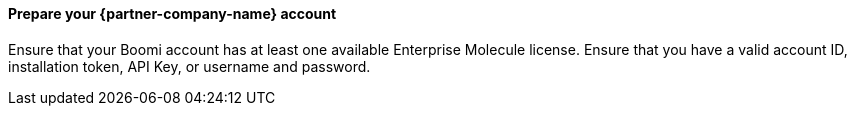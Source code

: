 // If no preperation is required, remove all content from here

==== Prepare your {partner-company-name} account

Ensure that your Boomi account has at least one available Enterprise Molecule license. Ensure that you have a valid account ID, installation token, API Key, or username and password.
